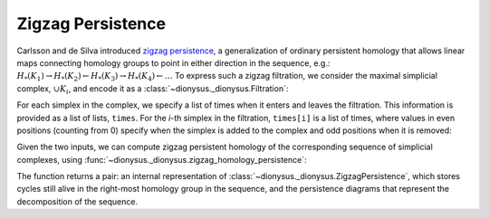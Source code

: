 Zigzag Persistence
------------------

.. testsetup::

    from __future__ import print_function   # if you are using Python 2
    import dionysus as d

Carlsson and de Silva introduced `zigzag persistence
<https://arxiv.org/abs/0812.0197>`_, a generalization of ordinary persistent
homology that allows linear maps connecting homology groups to point in either direction in the sequence, e.g.:
:math:`H_*(K_1) \to H_*(K_2) \leftarrow H_*(K_3) \to H_*(K_4) \leftarrow \ldots`
To express such a zigzag filtration, we consider the maximal simplicial
complex, :math:`\cup K_i`, and encode it as
a :class:`~dionysus._dionysus.Filtration`:

.. doctest::

    >>> f = d.Filtration([[0], [1], [0,1], [2], [0,2], [1,2]])

For each simplex in the complex, we specify a list of times when it enters and
leaves the filtration. This information is provided as a list of lists,
``times``. For the `i`-th simplex in the filtration, ``times[i]`` is a list of
times, where values in even positions (counting from 0) specify when the
simplex is added to the complex and odd positions when it is removed:

.. doctest::

    >>> times = [[.4, .6, .7], [.1], [.9], [.9], [.9], [.9]]

Given the two inputs, we can compute zigzag persistent homology
of the corresponding sequence of simplicial complexes, using
:func:`~dionysus._dionysus.zigzag_homology_persistence`:

.. doctest::

    >>> zz, dgms = d.zigzag_homology_persistence(f, times)

The function returns a pair: an internal representation of
:class:`~dionysus._dionysus.ZigzagPersistence`, which stores cycles still alive
in the right-most homology group in the sequence, and the persistence diagrams
that represent the decomposition of the sequence.

.. doctest::

    >>> print(zz)
    Zigzag persistence with 2 alive cycles

    >>> for i,dgm in enumerate(dgms):
    ...     print("Dimension:", i)
    ...     for p in dgm:
    ...         print(p)
    Dimension: 0
    (0.4,0.6)
    (0.7,0.9)
    (0.1,inf)
    Dimension: 1
    (0.9,inf)

    >>> for z in zz:
    ...     print(z)
    1*4 + 1*5 + 1*6
    1*0

